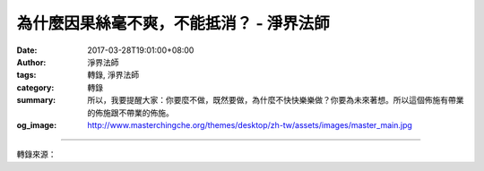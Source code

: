 為什麼因果絲毫不爽，不能抵消？ - 淨界法師
#########################################

:date: 2017-03-28T19:01:00+08:00
:author: 淨界法師
:tags: 轉錄, 淨界法師
:category: 轉錄
:summary: 所以，我要提醒大家：你要麼不做，既然要做，為什麼不快快樂樂做？你要為未來著想。所以這個佈施有帶業的佈施跟不帶業的佈施。
:og_image: http://www.masterchingche.org/themes/desktop/zh-tw/assets/images/master_main.jpg


.. raw:: html

  <p>為什麼因果絲毫不爽，不能抵消？<br/> 上淨下界法師</p><p> 財富從佈施中來，貧窮從慳貪中來。長壽從慈悲中來，短命從殺生中來。尊貴從持戒中來，卑劣從破戒中來。莊嚴從忍辱中來，醜陋從瞋恚中來。高位從恭敬中來，下位從憍慢中來。</p><p> 因果，它是有一個對應的關係。比方說，財富是怎麼來的？是從佈施的心跟佈施的行為創造出來的。貧窮是怎麼來的？是慳貪的心跟慳貪的行為創造出來的。從思想跟行為的結合而來的。</p><p> 佈施創造財富，在唯識學講了很多，我們簡單作一個說明。它基本上分成兩類。比方我們佈施，包括財富佈施，也包括你佈施體力做義工的佈施。如果你佈施財富、做義工，內心是心甘情願起大歡喜，你得果報時，財富是輕鬆自在的，你會生長在富貴的家庭，很自然地得到長輩的加持，得到財富，是輕鬆錢，它不帶業。</p><p> 如果你在行佈施做義工時，是心不甘情也不願，勉勉強強把它做完了；你雖然做了，得果報時就有問題，因為你因地夾雜著煩惱。所以得果報時，雖然你也很有錢，但是你是白天上班，晚上加班，整天被老闆罵。雖然你也得到了錢，但是這個錢，得來很辛苦，是辛苦錢，因為你因地有問題。你這個種子種下去時，就不是一個純粹佈施的業。</p><p> 所以，我要提醒大家：你要麼不做，既然要做，為什麼不快快樂樂做？你要為未來著想。所以這個佈施有帶業的佈施跟不帶業的佈施。</p>

.. image:: https://scontent-tpe1-1.xx.fbcdn.net/v/t31.0-8/17504480_1942463505988179_2222278003206179233_o.jpg?oh=8674a8b14b52f96e38cdcc260fe4a027&oe=597D1A55
   :align: center
   :alt: 為什麼因果絲毫不爽，不能抵消？

----

轉錄來源：

.. raw:: html

  <iframe src="https://www.facebook.com/plugins/post.php?href=https%3A%2F%2Fwww.facebook.com%2Fwww.masterchingche.org%2Fposts%2F1942463505988179%3A0&width=500" width="500" height="470" style="border:none;overflow:hidden" scrolling="no" frameborder="0" allowTransparency="true"></iframe>

.. _淨界法師: http://www.masterchingche.org/zh-tw/master_main.php
